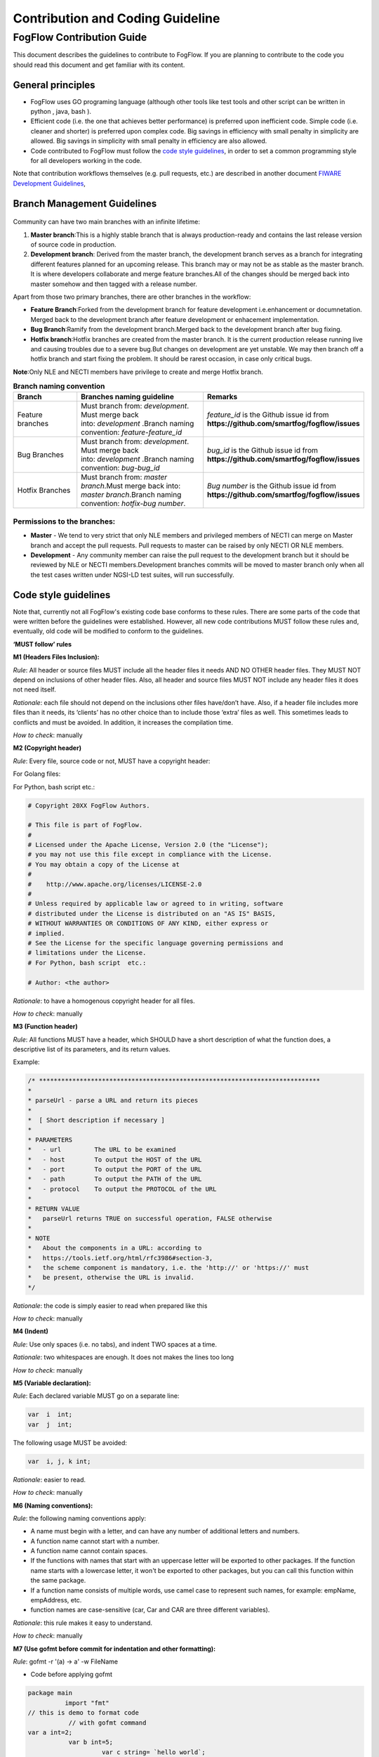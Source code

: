 ************************************
Contribution and Coding Guideline
************************************

FogFlow Contribution Guide
===========================

This document describes the guidelines to contribute to FogFlow. If you are
planning to contribute to the code you should read this document and get familiar with its content.

General principles
---------------------

* FogFlow uses GO programing language (although other  tools like test tools and other script can be written in python , java, bash ).
* Efficient code (i.e. the one that achieves better performance) is preferred upon inefficient code. Simple code
  (i.e. cleaner and shorter) is preferred upon complex code. Big savings in efficiency with small penalty in
  simplicity are allowed. Big savings in simplicity with small penalty in efficiency are also allowed.
* Code contributed to FogFlow must follow the `code style guidelines`_, in order to set a common programming style for all developers working in the code.

.. _`code style guidelines`: https://github.com/smartfog/fogflow/blob/fogflow_document_reconstruct/doc/en/source/guideline.rst#code-style-guidelines

Note that contribution workflows themselves (e.g. pull requests, etc.) are described in another document `FIWARE Development Guidelines`_, 

.. _`FIWARE Development Guidelines`: https://forge.fiware.org/plugins/mediawiki/wiki/fiware/index.php/Developer_Guidelines



Branch Management Guidelines 
-------------------------------

.. figure:: figures/gitGuideline.jpg

Community can have two main branches with an infinite lifetime:

1. **Master branch**:This is a highly stable branch that is always production-ready and contains the last release version of source code in production.
2. **Development branch**: Derived from the master branch, the development branch serves as a branch for integrating different features planned for an upcoming release. This branch may or may not be as stable as the master branch. It is where developers collaborate and merge feature branches.All of the changes should be merged back into master somehow and then tagged with a release number.


Apart from those two primary branches, there are other branches in the workflow:

- **Feature Branch**:Forked from the development branch for feature development i.e.enhancement or documnetation. Merged back to the development branch after feature development or enhacement implementation.

- **Bug Branch**:Ramify from the development branch.Merged back to the development branch after bug fixing.

- **Hotfix branch**:Hotfix branches are created from the master branch. It is the current production release running live and causing troubles due to a severe bug.But changes on development are yet unstable. We may then branch off a hotfix branch and start fixing the problem. It should be rarest occasion, in case only critical bugs.

**Note**:Only NLE and NECTI members have privilege to create and merge Hotfix branch.

.. list-table::  **Branch naming convention** 
   :widths: 20 40 40
   :header-rows: 1

   * - Branch				
     - Branches naming guideline	 		 
     - Remarks
     
   * - Feature branches
     - Must branch from: *development*. Must merge back into: *development* .Branch naming convention: *feature-feature_id*						
     - *feature_id* is the Github issue id from **https://github.com/smartfog/fogflow/issues**

   * - Bug Branches
     - Must branch from: *development*. Must merge back into: *development* .Branch naming convention: *bug-bug_id*						
     - *bug_id* is the Github issue id from **https://github.com/smartfog/fogflow/issues**

   * - Hotfix Branches
     - Must branch from: *master branch*.Must merge back into: *master branch*.Branch naming convention: *hotfix-bug number*.						
     - *Bug number* is the Github issue id from **https://github.com/smartfog/fogflow/issues**

Permissions to the branches:
*******************************

- **Master** - We tend to very strict that only NLE members and privileged members of NECTI can merge on Master branch and accept the pull requests. Pull requests to master can be raised by only NECTI OR NLE members. 

- **Development** - Any community member can raise the pull request to the development branch but it should be reviewed by NLE or NECTI members.Development branches commits will be moved to master branch only when all the test cases written under NGSI-LD test suites, will run successfully.


Code style guidelines
------------------------

Note that, currently not all FogFlow's existing code base conforms to these rules. There are some parts of the code that were
written before the guidelines were established. However, all new code contributions MUST follow these rules and, eventually, old code will be modified to conform to the guidelines.

**‘MUST follow’ rules**

**M1 (Headers Files Inclusion):**

*Rule*: All header or source files MUST include all the header files it needs AND NO OTHER header files. They MUST
NOT depend on inclusions of other header files. Also, all header and source files MUST NOT include any header files it
does not need itself.

*Rationale*: each file should not depend on the inclusions other files have/don’t have. Also, if a header file
includes more files than it needs, its ‘clients’ has no other choice than to include those ‘extra’ files as
well. This sometimes leads to conflicts and must be avoided. In addition, it increases the compilation time.

*How to check*: manually

**M2 (Copyright header)**

*Rule*: Every file, source code or not, MUST have a copyright header:

For Golang files:

.. code-block:: console  
        /*
        *
        * Copyright 20xx The FogFlow Authors.
        *
        * This file is part of FogFlow.
        *
        * Licensed under the Apache License, Version 2.0 (the "License");
        * you may not use this file except in compliance with the License.
        *
        * You may obtain a copy of the License at
        *
        *      http://www.apache.org/licenses/LICENSE-2.0
        *
        * Unless required by applicable law or agreed to in writing, software,
        * distributed under the License is distributed on an "AS IS" BASIS,
        * WITHOUT WARRANTIES OR CONDITIONS OF ANY KIND, either express or implied.
        * See the License for the specific language governing permissions and
        * limitations under the License.
        */

For Python, bash script etc.:

.. code-block:: console

        # Copyright 20XX FogFlow Authors.

        # This file is part of FogFlow.
        #
        # Licensed under the Apache License, Version 2.0 (the "License");
        # you may not use this file except in compliance with the License.
        # You may obtain a copy of the License at
        #
        #    http://www.apache.org/licenses/LICENSE-2.0
        #
        # Unless required by applicable law or agreed to in writing, software
        # distributed under the License is distributed on an "AS IS" BASIS,
        # WITHOUT WARRANTIES OR CONDITIONS OF ANY KIND, either express or
        # implied.
        # See the License for the specific language governing permissions and
        # limitations under the License.
        # For Python, bash script  etc.:

        # Author: <the author>

*Rationale*: to have a homogenous copyright header for all files.

*How to check*: manually

**M3 (Function header)**

*Rule*: All functions MUST have a header, which SHOULD have a short description of what the function does, a
descriptive list of its parameters, and its return values.

Example:

.. code-block:: console  

        /* ****************************************************************************
        *
        * parseUrl - parse a URL and return its pieces
        *
        *  [ Short description if necessary ]
        *
        * PARAMETERS
        *   - url         The URL to be examined
        *   - host        To output the HOST of the URL
        *   - port        To output the PORT of the URL
        *   - path        To output the PATH of the URL
        *   - protocol    To output the PROTOCOL of the URL
        *
        * RETURN VALUE
        *   parseUrl returns TRUE on successful operation, FALSE otherwise
        *
        * NOTE
        *   About the components in a URL: according to
        *   https://tools.ietf.org/html/rfc3986#section-3,
        *   the scheme component is mandatory, i.e. the 'http://' or 'https://' must
        *   be present, otherwise the URL is invalid.
        */


*Rationale*: the code is simply easier to read when prepared like this

*How to check*: manually

**M4 (Indent)**

*Rule*: Use only spaces (i.e. no tabs), and indent TWO spaces at a time.

*Rationale*: two whitespaces are enough. It does not makes the lines too long

*How to check*: manually

**M5 (Variable declaration):**

*Rule*: Each declared variable MUST go on a separate line:

.. code-block:: console

        var  i  int;
        var  j  int;


The following usage MUST be avoided:

.. code-block:: console  

        var  i, j, k int;


*Rationale*: easier to read.

*How to check*: manually

**M6 (Naming conventions):**

*Rule*: the following naming conventions apply:

* A name must begin with a letter, and can have any number of additional letters and numbers.
* A function name cannot start with a number.
* A function name cannot contain spaces.
* If the functions with names that start with an uppercase letter will be exported to other packages. If the function name starts with a lowercase letter, it won't be exported to other packages, but you can call this function within the same package.
* If a function name consists of multiple words, use camel case to represent such names, for example: empName, empAddress, etc.
* function names are case-sensitive (car, Car and CAR are three different variables).

*Rationale*: this rule makes it easy to understand.

*How to check*: manually

**M7 (Use gofmt before commit for indentation and other formatting):**

*Rule*: gofmt -r '(a) -> a' -w FileName

* Code before applying gofmt

.. code-block:: console  

        package main
                  import "fmt"
        // this is demo to format code
                   // with gofmt command
        var a int=2;
                   var b int=5;
                            var c string= `hello world`;
                   func print(){
                                fmt.Println("Value for a,b and c is : ");
                                  fmt.Println(a);
                                       fmt.Println((b));
                                             fmt.Println(c);
                               }

* Code after applying rule

.. code-block:: console

        package main
 
        import "fmt"
 
        // this is demo to format code
        // with gofmt command
        var a int = 2
        var b int = 5
        var c string = `hello world`
 
        func print() {
                fmt.Println("Value for a,b and c is : ")
                fmt.Println(a)
                fmt.Println((b))
                fmt.Println(c)
                     }

*Note use gofmt /path/to/package for package formating.

*Rationale*: This will reformat the code and updates the file.

*How to check*: manually

**M8 (Command & operators separation):**

*Rule*: operators (+, *, =, == etc) are followed and preceded by ONE space. Commas are followed by ONE space.

.. code-block:: console

        FogFunction(va`r1, var2, var3) {
	        if (var1 == var2) {
  		         var2 = var3;
	         }
        }


not

.. code-block:: console

        FogFunction(var1,var2,var3) {
	        if (var1==var2) {
  		        var1=var3;
	         }
        }


*Rationale*: easier on the eye.

*How to check*: manually

**‘MUST follow’ rules**

**S1 (Error management):**

*Rule*: Error returned in the second argument should be managed.

* Bad implementation

.. code-block:: console

        FogContextElement, _ := preprocess(UpdateContextElement)

* Good implementation

.. code-block:: console

        preprocessed, err := preprocess(bytes)
        if err != nil {
          return Message{}, err
         }


**S2 (Error printing message):**

*Rule*: An error string shall neither be capitalized nor end with a punctuation according to Golang standards.

* Bad implementation

.. code-block:: console

        if len(in) == 0 {
         return "", fmt.Errorf("Input is empty")
         }


* Good implementation

.. code-block:: console

        if len(in) == 0 {
	        return nil, errors.New("input is empty")
         }

**S3 (Avoid nesting):**

*Rule*: avoid nesting while writing the code.

* Bad implementation

.. code-block:: console

        func FogLine(msg *Message, in string, ch chan string) {
            if !startWith(in, stringComment) {
                token, value := parseLine(in)
                  if token != "" {
                      f, contains := factory[string(token)]
                        if !contains {
                            ch <- "ok"
                        } else {
                           data := f(token, value)
                           enrichMessage(msg, data)
                           ch <- "ok"
                        }
                        } else {
                            ch <- "ok"
                            return
                         }
                         } else {
                            ch <- "ok"
                            return
                   }
          }

* Good implemetation

.. code-block:: console

        func FogLine(in []byte, ch chan interface{}) {
            // Filter empty lines and comment lines
            if len(in) == 0 || startWith(in, bytesComment) {
               ch <- nil
               return
            }
 
            token, value := parseLine(in)
            if token == nil {
                  ch <- nil
                  log.Warnf("Token name is empty on line %v", string(in))
                  return
            }

            sToken := string(token)
            if f, contains := factory[sToken]; contains {
                  ch <- f(sToken, value)
                  return
            }

            log.Warnf("Token %v is not managed by the parser", string(in))
            ch <- nil
        }


**S4 (Preconditions)**

*Rule*: we strongly recommend for functions to evaluate the parameters and if necessary return error, before starting to process. 

* Bad implementation

.. code-block:: console

        a, err := f1()
        if err == nil {
        b, err := f2()
            if err == nil {
                return b, nil
            } else {
                return nil, err
          }
        } else {
            return nil, err
         }

* Good implementation

.. code-block:: console

        a, err := f1()
        if err != nil {
            return nil, err
        }
        b, err := f2()
        if err != nil {
            return nil, err
        }
        return b, nil


**S5 (If condition)**

*Rule*: Go have some improved version in if condition 


* Bad implementation in Golang

.. code-block:: console

        f, contains := array[index]
        if contains {
            // Do something
        }


* Good implementation

.. code-block:: console

        if f, contains := array[index]; contains {
            // Do something
        }

**S5 (Switch)**

*Rule*: always use default with switch condition.


* Bad implementation

.. code-block:: console

        switch simpleToken.token {
        case tokenTitle:
            msg.Title = value
        case tokenAdep:
            msg.Adep = value
        case tokenAltnz:
            msg.Alternate = value 
         // Other cases
        }


* Good implementation 

.. code-block:: console

        switch simpleToken.token {
        case tokenTitle:
            msg.Title = value
        case tokenAdep:
            msg.Adep = value
        case tokenAltnz:
            msg.Alternate = value
        // Other cases    
        default:
            log.Errorf("unexpected token type %v", simpleToken.token)
            return Message{}, fmt.Errorf("unexpected token type %v", simpleToken.token)
        }

**S5 (Constants management)**

*Rule*:Constant value should be managed by ADEXP and ICAO message

* Bad implementation

.. code-block:: console

        const (
            AdexpType = 0 // TODO constant
            IcaoType  = 1
        )

* Good implementation 

.. code-block:: console

        const (
            AdexpType = iota
            IcaoType 
        )


